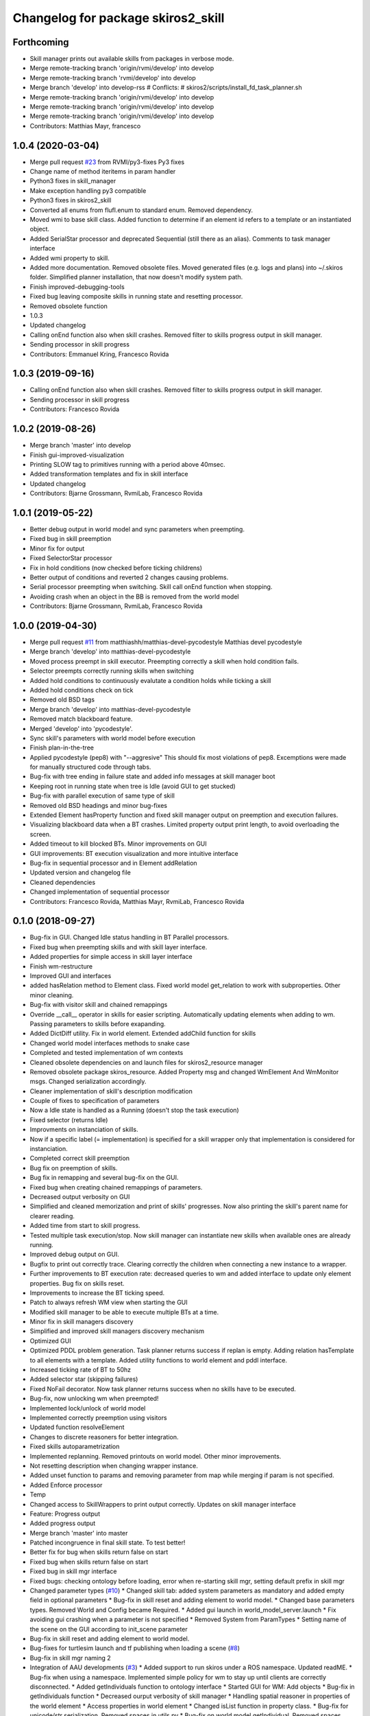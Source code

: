 ^^^^^^^^^^^^^^^^^^^^^^^^^^^^^^^^^^^
Changelog for package skiros2_skill
^^^^^^^^^^^^^^^^^^^^^^^^^^^^^^^^^^^

Forthcoming
-----------
* Skill manager prints out available skills from packages in verbose mode.
* Merge remote-tracking branch 'origin/rvmi/develop' into develop
* Merge remote-tracking branch 'rvmi/develop' into develop
* Merge branch 'develop' into develop-rss
  # Conflicts:
  #	skiros2/scripts/install_fd_task_planner.sh
* Merge remote-tracking branch 'origin/rvmi/develop' into develop
* Merge remote-tracking branch 'origin/rvmi/develop' into develop
* Merge remote-tracking branch 'origin/rvmi/develop' into develop
* Contributors: Matthias Mayr, francesco

1.0.4 (2020-03-04)
------------------
* Merge pull request `#23 <https://github.com/RVMI/skiros2/issues/23>`_ from RVMI/py3-fixes
  Py3 fixes
* Change name of method iteritems in param handler
* Python3 fixes in skill_manager
* Make exception handling py3 compatible
* Python3 fixes in skiros2_skill
* Converted all enums from flufl.enum to standard enum. Removed dependency.
* Moved wmi to base skill class. Added function to determine if an element id refers to a template or an instantiated object.
* Added SerialStar processor and deprecated Sequential (still there as an alias). Comments to task manager interface
* Added wmi property to skill.
* Added more documentation. Removed obsolete files. Moved generated files (e.g. logs and plans) into ~/.skiros folder. Simplified planner installation, that now doesn't modify system path.
* Finish improved-debugging-tools
* Fixed bug leaving composite skills in running state and resetting processor.
* Removed obsolete function
* 1.0.3
* Updated changelog
* Calling onEnd function also when skill crashes. Removed filter to skills progress output in skill manager.
* Sending processor in skill progress
* Contributors: Emmanuel Kring, Francesco Rovida

1.0.3 (2019-09-16)
------------------
* Calling onEnd function also when skill crashes. Removed filter to skills progress output in skill manager.
* Sending processor in skill progress
* Contributors: Francesco Rovida

1.0.2 (2019-08-26)
------------------
* Merge branch 'master' into develop
* Finish gui-improved-visualization
* Printing SLOW tag to primitives running with a period above 40msec.
* Added transformation templates and fix in skill interface
* Updated changelog
* Contributors: Bjarne Grossmann, RvmiLab, Francesco Rovida

1.0.1 (2019-05-22)
------------------
* Better debug output in world model and sync parameters when preempting.
* Fixed bug in skill preemption
* Minor fix for output
* Fixed SelectorStar processor
* Fix in hold conditions (now checked before ticking childrens)
* Better output of conditions and reverted 2 changes causing problems.
* Serial processor preempting when switching. Skill call onEnd function when stopping.
* Avoiding crash when an object in the BB is removed from the world model
* Contributors: Bjarne Grossmann, RvmiLab, Francesco Rovida

1.0.0 (2019-04-30)
------------------
* Merge pull request `#11 <https://github.com/RVMI/skiros2/issues/11>`_ from matthiashh/matthias-devel-pycodestyle
  Matthias devel pycodestyle
* Merge branch 'develop' into matthias-devel-pycodestyle
* Moved process preempt in skill executor. Preempting correctly a skill when hold condition fails.
* Selector preempts correctly running skills when switching
* Added hold conditions to continuously evalutate a condition holds while ticking a skill
* Added hold conditions check on tick
* Removed old BSD tags
* Merge branch 'develop' into matthias-devel-pycodestyle
* Removed match blackboard feature.
* Merged 'develop' into 'pycodestyle'.
* Sync skill's parameters with world model before execution
* Finish plan-in-the-tree
* Applied pycodestyle (pep8) with "--aggresive"
  This should fix most violations of pep8.
  Excemptions were made for manually structured code through tabs.
* Bug-fix with tree ending in failure state and added info messages at skill manager boot
* Keeping root in running state when tree is Idle (avoid GUI to get stucked)
* Bug-fix with parallel execution of same type of skill
* Removed old BSD headings and minor bug-fixes
* Extended Element hasProperty function and fixed skill manager output on preemption and execution failures.
* Visualizing blackboard data when a BT crashes. Limited property output print length, to avoid overloading the screen.
* Added timeout to kill blocked BTs. Minor improvements on GUI
* GUI improvements: BT execution visualization and more intuitive interface
* Bug-fix in sequential processor and in Element addRelation
* Updated version and changelog file
* Cleaned dependencies
* Changed implementation of sequential processor
* Contributors: Francesco Rovida, Matthias Mayr, RvmiLab, Francesco Rovida

0.1.0 (2018-09-27)
------------------
* Bug-fix in GUI. Changed Idle status handling in BT Parallel processors.
* Fixed bug when preempting skills and with skill layer interface.
* Added properties for simple access in skill layer interface
* Finish wm-restructure
* Improved GUI and interfaces
* added hasRelation method to Element class. Fixed world model get_relation to work with subproperties. Other minor cleaning.
* Bug-fix with visitor skill and chained remappings
* Override __call_\_ operator in skills for easier scripting. Automatically updating elements when adding to wm. Passing parameters to skills before exapanding.
* Added DictDiff utility. Fix in world element. Extended addChild function for skills
* Changed world model interfaces methods to snake case
* Completed and tested implementation of wm contexts
* Cleaned obsolete dependencies on and launch files for skiros2_resource manager
* Removed obsolete package skiros_resource. Added Property msg and changed WmElement And WmMonitor msgs. Changed serialization accordingly.
* Cleaner implementation of skill's description modification
* Couple of fixes to specification of parameters
* Now a Idle state is handled as a Running (doesn't stop the task execution)
* Fixed selector (returns Idle)
* Improvments on instanciation of skills.
* Now if a specific label (= implementation) is specified for a skill wrapper only that implementation is considered for instanciation.
* Completed correct skill preemption
* Bug fix on preemption of skills.
* Bug fix in remapping and several bug-fix on the GUI.
* Fixed bug when creating chained remappings of parameters.
* Decreased output verbosity on GUI
* Simplified and cleaned memorization and print of skills' progresses. Now also printing the skill's parent name for clearer reading.
* Added time from start to skill progress.
* Tested multiple task execution/stop. Now skill manager can instantiate new skills when available ones are already running.
* Improved debug output on GUI.
* Bugfix to print out correctly trace. Clearing correctly the children when connecting a new instance to a wrapper.
* Further improvements to BT execution rate: decreased queries to wm and added interface to update only element properties. Bug fix on skills reset.
* Improvements to increase the BT ticking speed.
* Patch to always refresh WM view when starting the GUI
* Modified skill manager to be able to execute multiple BTs at a time.
* Minor fix in skill managers discovery
* Simplified and improved skill managers discovery mechanism
* Optimized GUI
* Optimized PDDL problem generation. Task planner returns success if replan is empty. Adding relation hasTemplate to all elements with a template. Added utility functions to world element and pddl interface.
* Increased ticking rate of BT to 50hz
* Added selector star (skipping failures)
* Fixed NoFail decorator. Now task planner returns success when no skills have to be executed.
* Bug-fix, now unlocking wm when preempted!
* Implemented lock/unlock of world model
* Implemented correctly preemption using visitors
* Updated function resolveElement
* Changes to discrete reasoners for better integration.
* Fixed skills autoparametrization
* Implemented replanning. Removed printouts on world model. Other minor improvements.
* Not resetting description when changing wrapper instance.
* Added unset function to params and removing parameter from map while merging if param is not specified.
* Added Enforce processor
* Temp
* Changed access to SkillWrappers to print output correctly. Updates on skill manager interface
* Feature: Progress output
* Added progress output
* Merge branch 'master' into master
* Patched incongruence in final skill state. To test better!
* Better fix for bug when skills return false on start
* Fixed bug when skills return false on start
* Fixed bug in skill mgr interface
* Fixed bugs: checking ontology before loading, error when re-starting skill mgr, setting default prefix in skill mgr
* Changed parameter types (`#10 <https://github.com/RVMI/skiros2/issues/10>`_)
  * Changed skill tab: added system parameters as mandatory and added empty field in optional parameters
  * Bug-fix in skill reset and adding element to world model.
  * Changed base parameters types. Removed World and Config became Required.
  * Added gui launch in world_model_server.launch
  * Fix avoiding gui crashing when a parameter is not specified
  * Removed System from ParamTypes
  * Setting name of the scene on the GUI according to init_scene parameter
* Bug-fix in skill reset and adding element to world model.
* Bug-fixes for turtlesim launch and tf publishing when loading a scene (`#8 <https://github.com/RVMI/skiros2/issues/8>`_)
* Bug-fix in skill mgr naming 2
* Integration of AAU developments (`#3 <https://github.com/RVMI/skiros2/issues/3>`_)
  * Added support to run skiros under a ROS namespace. Updated readME.
  * Bug-fix when using a namespace. Implemented simple policy for wm to stay up until clients are correctly disconnected.
  * Added getIndividuals function to ontology interface
  * Started GUI for WM: Add objects
  * Bug-fix in getIndividuals function
  * Decreased ourput verbosity of skill manager
  * Handling spatial reasoner in properties of the world element
  * Access properties in world element
  * Changed isList function in property class.
  * Bug-fix for unicode/str serialization. Removed spaces in utils.py
  * Bug-fix on world model getIndividual. Removed spaces from world model.py
  * Development of GUI - WM tab
  * Started GUI for WM: Add objects
  * GUI development (wm add/remove/modify) in progress
  * Extended property condition with support for different operators. Added loop decorator. Minor change in world model server init.
  * Skill type is now set automatically to the class name
  * Fixed author name for world model modifcations. Fixed remove of objects
  * Changed all author_name with widget_id
  * Added interactive markers feedback to change to objects position
  * Bug-fix in param makeDefault and setValues functions
  * Bug-fix in world model load. On boot, skill manager remove old skill from the scene before adding new ones.
  * Skill in success state are no more bypassed by visitor (are executed again). Other minor changes on output
  * Checking file existence before loading scene.
  * Bug-fix
  * Added sequential operator and made it default.
  * Fixed bug in interactive markers
  * Added or condition. Change in param handle printState
  * Bug-fix in GUI set parameters. And changed interactive markers visualization
  * GUI update on wm changes
  * Fixed bugs with elements caching
  * Fixed bug in instanciate function. Fixed bug in the gui's add and remove object buttons.
  * Allow fast property update in GUI
  * Minor fixes
  * Bug-fix in skill manager naming
* Merge pull request `#1 <https://github.com/RVMI/skiros2/issues/1>`_ from ScalABLE40/master
  IPA changes integration
* Bug-fix in skill manager naming
* Finish WP4_gui
  # Conflicts:
  #	skiros2_world_model/src/skiros2_world_model/ros/world_model_server.py
* Added sequential operator and made it default.
* Skill in success state are no more bypassed by visitor (are executed again). Other minor changes on output
* Bug-fix in world model load. On boot, skill manager remove old skill from the scene before adding new ones.
* Extended property condition with support for different operators. Added loop decorator. Minor change in world model server init.
* 0.0.2
* Changelogs added
* Decreased ourput verbosity of skill manager
* Bug-fix when using a namespace. Implemented simple policy for wm to stay up until clients are correctly disconnected.
* Added support to run skiros under a ROS namespace. Updated readME.
* Merge pull request `#1 <https://github.com/RVMI/skiros2/issues/1>`_ from RVMI/master
  Added robot discovery mechanism and execution monitor
* Updated monitor output
* Added possibility to set a callback on skill manager monitor topic. Task manager republish all skill mgrs monitor output to its own monitor.
* Finish WP5_task_feedback (preliminary)
  # Conflicts:
  #	skiros2_common/src/skiros2_common/core/abstract_skill.py
* Added progress message and publisher
* new visitor to expand bt and retrieve skill sequence used to monitor task progress
* new visitor to expand bt and retrieve skill sequence used to monitor task progress
* First commit
* Contributors: Bjarne Grossmann, DavidWuthier, Francesco Rovida, Francesco Rovida, ipa-led
